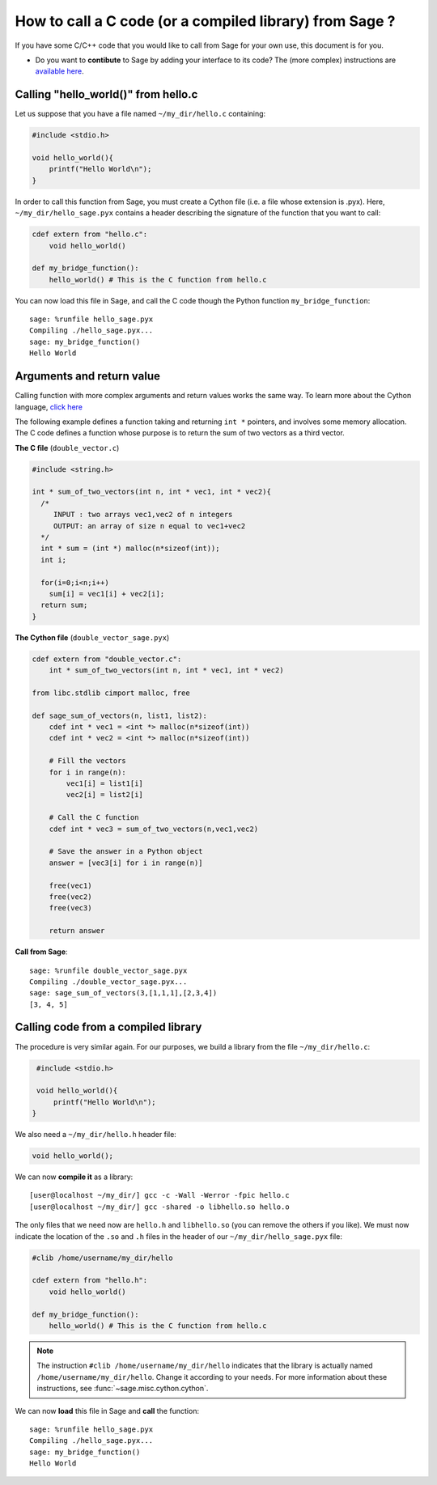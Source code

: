 .. nodoctest

.. _cython_interface:

========================================================
How to call a C code (or a compiled library) from Sage ?
========================================================

If you have some C/C++ code that you would like to call from Sage for your own
use, this document is for you.

- Do you want to **contibute** to Sage by adding your interface to its code? The
  (more complex) instructions are `available here
  <http://doc.sagemath.org/html/en/developer/index.html#packaging-third-party-code>`_.

.. _section-cython-interface-helloworld:

Calling "hello_world()" from hello.c
------------------------------------

Let us suppose that you have a file named ``~/my_dir/hello.c`` containing:

.. code-block:: c

  #include <stdio.h>

  void hello_world(){
      printf("Hello World\n");
  }

In order to call this function from Sage, you must create a Cython file (i.e. a
file whose extension is .pyx). Here, ``~/my_dir/hello_sage.pyx`` contains a
header describing the signature of the function that you want to call:

.. code-block:: cython

  cdef extern from "hello.c":
      void hello_world()

  def my_bridge_function():
      hello_world() # This is the C function from hello.c

You can now load this file in Sage, and call the C code though the Python
function ``my_bridge_function``::

  sage: %runfile hello_sage.pyx
  Compiling ./hello_sage.pyx...
  sage: my_bridge_function()
  Hello World

Arguments and return value
--------------------------

Calling function with more complex arguments and return values works the same
way. To learn more about the Cython language, `click here
<http://docs.cython.org/src/reference/language_basics.html>`_

The following example defines a function taking and returning ``int *``
pointers, and involves some memory allocation. The C code defines a function
whose purpose is to return the sum of two vectors as a third vector.

**The C file** (``double_vector.c``)

.. code-block:: c

  #include <string.h>

  int * sum_of_two_vectors(int n, int * vec1, int * vec2){
    /*
       INPUT : two arrays vec1,vec2 of n integers
       OUTPUT: an array of size n equal to vec1+vec2
    */
    int * sum = (int *) malloc(n*sizeof(int));
    int i;

    for(i=0;i<n;i++)
      sum[i] = vec1[i] + vec2[i];
    return sum;
  }

**The Cython file** (``double_vector_sage.pyx``)

.. code-block:: cython

  cdef extern from "double_vector.c":
      int * sum_of_two_vectors(int n, int * vec1, int * vec2)

  from libc.stdlib cimport malloc, free

  def sage_sum_of_vectors(n, list1, list2):
      cdef int * vec1 = <int *> malloc(n*sizeof(int))
      cdef int * vec2 = <int *> malloc(n*sizeof(int))

      # Fill the vectors
      for i in range(n):
          vec1[i] = list1[i]
          vec2[i] = list2[i]

      # Call the C function
      cdef int * vec3 = sum_of_two_vectors(n,vec1,vec2)

      # Save the answer in a Python object
      answer = [vec3[i] for i in range(n)]

      free(vec1)
      free(vec2)
      free(vec3)

      return answer


**Call from Sage**::

  sage: %runfile double_vector_sage.pyx
  Compiling ./double_vector_sage.pyx...
  sage: sage_sum_of_vectors(3,[1,1,1],[2,3,4])
  [3, 4, 5]

Calling code from a compiled library
------------------------------------

The procedure is very similar again. For our purposes, we build a library from
the file ``~/my_dir/hello.c``:

.. code-block:: c

   #include <stdio.h>

   void hello_world(){
       printf("Hello World\n");
  }

We also need a ``~/my_dir/hello.h`` header file:

.. code-block:: c

   void hello_world();

We can now **compile it** as a library::

   [user@localhost ~/my_dir/] gcc -c -Wall -Werror -fpic hello.c
   [user@localhost ~/my_dir/] gcc -shared -o libhello.so hello.o

The only files that we need now are ``hello.h`` and ``libhello.so`` (you can
remove the others if you like). We must now indicate the location of the ``.so``
and ``.h`` files in the header of our ``~/my_dir/hello_sage.pyx`` file:

.. code-block:: cython

   #clib /home/username/my_dir/hello

   cdef extern from "hello.h":
       void hello_world()

   def my_bridge_function():
       hello_world() # This is the C function from hello.c

.. NOTE::

   The instruction ``#clib /home/username/my_dir/hello`` indicates that the
   library is actually named ``/home/username/my_dir/hello``. Change it
   according to your needs. For more information about these instructions, see
   :func:`~sage.misc.cython.cython`.

We can now **load** this file in Sage and **call** the function::

   sage: %runfile hello_sage.pyx
   Compiling ./hello_sage.pyx...
   sage: my_bridge_function()
   Hello World
